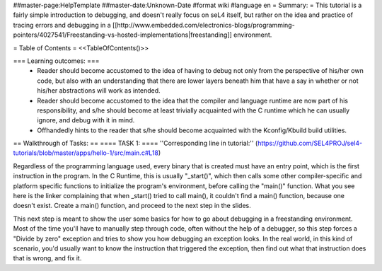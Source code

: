 ##master-page:HelpTemplate
##master-date:Unknown-Date
#format wiki
#language en
= Summary: =
This tutorial is a fairly simple introduction to debugging, and doesn't really focus on seL4 itself, but rather on the idea and practice of tracing errors and debugging in a [[http://www.embedded.com/electronics-blogs/programming-pointers/4027541/Freestanding-vs-hosted-implementations|freestanding]] environment.

= Table of Contents =
<<TableOfContents()>>

=== Learning outcomes: ===
 * Reader should become accustomed to the idea of having to debug not only from the perspective of his/her own code, but also with an understanding that there are lower layers beneath him that have a say in whether or not his/her abstractions will work as intended.
 * Reader should become accustomed to the idea that the compiler and language runtime are now part of his responsibility, and s/he should become at least trivially acquainted with the C runtime which he can usually ignore, and debug with it in mind.
 * Offhandedly hints to the reader that s/he should become acquainted with the Kconfig/Kbuild build utilities.

== Walkthrough of Tasks: ==
==== TASK 1: ====
''Corresponding line in tutorial:'' (https://github.com/SEL4PROJ/sel4-tutorials/blob/master/apps/hello-1/src/main.c#L18)

Regardless of the programming language used, every binary that is created must have an entry point, which is the first instruction in the program. In the C Runtime, this is usually "_start()", which then calls some other compiler-specific and platform specific functions to initialize the program's environment, before calling the "main()" function. What you see here is the linker complaining that when _start() tried to call main(), it couldn't find a main() function, because one doesn't exist. Create a main() function, and proceed to the next step in the slides.

This next step is meant to show the user some basics for how to go about debugging in a freestanding environment. Most of the time you'll have to manually step through code, often without the help of a debugger, so this step forces a "Divide by zero" exception and tries to show you how debugging an exception looks. In the real world, in this kind of scenario, you'd usually want to know the instruction that triggered the exception, then find out what that instruction does that is wrong, and fix it.
